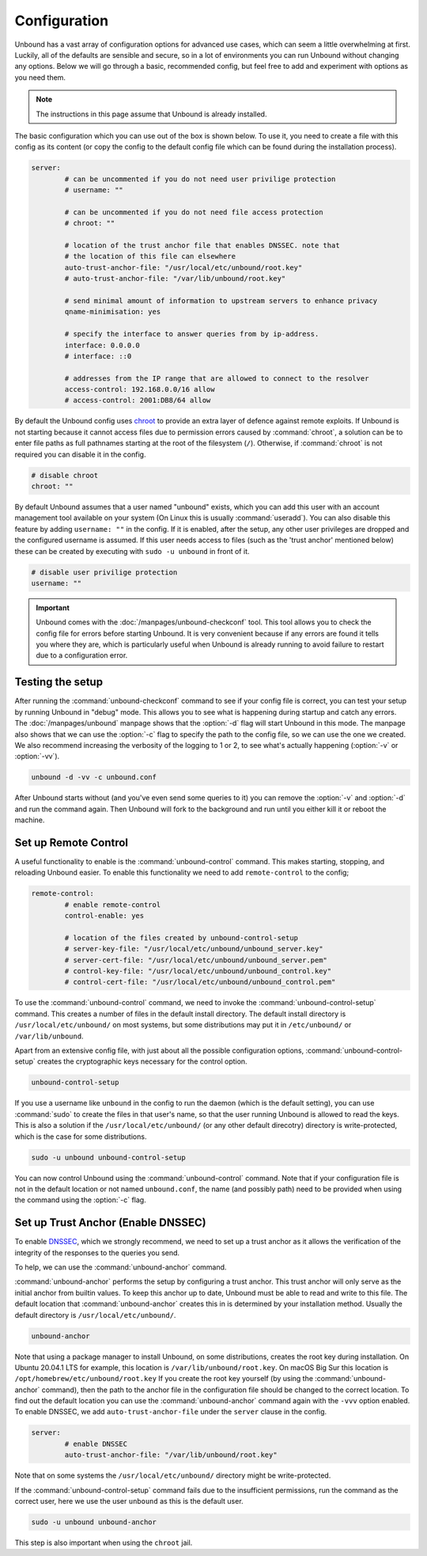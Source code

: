 Configuration
=============

Unbound has a vast array of configuration options for advanced use cases, which
can seem a little overwhelming at first. Luckily, all of the defaults are
sensible and secure, so in a lot of environments you can run Unbound without
changing any options. Below we will go through a basic, recommended config, but
feel free to add and experiment with options as you need them.

.. @TODO in the future we can put a forward link to the configuration options +
		 explanations for advanced users.

.. Note:: The instructions in this page assume that Unbound is already installed.

The basic configuration which you can use out of the box is shown below. To use
it, you need to create a file with this config as its content (or copy the
config to the default config file which can be found during the installation
process).

.. code-block:: bash

	server:
		# can be uncommented if you do not need user privilige protection
		# username: ""
		
		# can be uncommented if you do not need file access protection
		# chroot: ""
	
		# location of the trust anchor file that enables DNSSEC. note that
		# the location of this file can elsewhere
		auto-trust-anchor-file: "/usr/local/etc/unbound/root.key"
		# auto-trust-anchor-file: "/var/lib/unbound/root.key"
	
		# send minimal amount of information to upstream servers to enhance privacy
		qname-minimisation: yes
	
		# specify the interface to answer queries from by ip-address.
		interface: 0.0.0.0
		# interface: ::0
	
		# addresses from the IP range that are allowed to connect to the resolver
		access-control: 192.168.0.0/16 allow
		# access-control: 2001:DB8/64 allow

By default the Unbound config uses `chroot
<https://wiki.archlinux.org/title/chroot>`_ to provide an extra layer of defence
against remote exploits. If Unbound is not starting because it cannot access
files due to permission errors caused by :command:`chroot`, a solution can be to
enter file paths as full pathnames starting at the root of the filesystem
(``/``). Otherwise, if :command:`chroot` is not required you can disable it in
the config.

.. code-block:: bash

	# disable chroot
	chroot: ""

By default Unbound assumes that a user named "unbound" exists, which you can add
this user with an account management tool available on your system (On Linux this
is usually :command:`useradd`). You can also disable this feature by adding
``username: ""`` in the config. If it is enabled,
after the setup, any other user privileges are dropped and the configured
username is assumed. If this user  needs access to files (such as the 'trust
anchor' mentioned below) these can be created by executing with ``sudo -u
unbound`` in front of it.

.. code-block:: bash

	# disable user privilige protection
	username: ""

.. Important:: Unbound comes with the :doc:`/manpages/unbound-checkconf` tool. 
			   This tool allows you to check the config file for errors before
			   starting Unbound. It is very convenient because if any errors are
			   found it tells you where they are, which is particularly useful
			   when Unbound is already running to avoid failure to restart due
			   to a configuration error.

Testing the setup
-----------------

After running the :command:`unbound-checkconf` command to see if your config
file is correct, you can test your setup by running Unbound in "debug" mode.
This allows you to see what is happening during startup and catch any errors.
The :doc:`/manpages/unbound` manpage shows that the :option:`-d` flag will start
Unbound in this mode. The manpage also shows that we can use the :option:`-c` 
flag to specify the path to the config file, so we can use the one we created.
We also recommend increasing the verbosity of the logging to 1 or 2, to see
what's actually happening (:option:`-v` or :option:`-vv`).

.. code-block:: bash

	unbound -d -vv -c unbound.conf

After Unbound starts without (and you've even send some queries to it) you can
remove the :option:`-v` and :option:`-d` and run the command again. Then Unbound
will fork to the background and run until you either kill it or reboot the
machine.

Set up Remote Control
---------------------

A useful functionality to enable is the :command:`unbound-control`
command. This makes starting, stopping, and reloading Unbound
easier. To enable this functionality we need to add ``remote-control`` to the
config;

.. code-block:: bash

	remote-control:
		# enable remote-control
		control-enable: yes

		# location of the files created by unbound-control-setup
		# server-key-file: "/usr/local/etc/unbound/unbound_server.key"
		# server-cert-file: "/usr/local/etc/unbound/unbound_server.pem"
		# control-key-file: "/usr/local/etc/unbound/unbound_control.key"
		# control-cert-file: "/usr/local/etc/unbound/unbound_control.pem"

To use the :command:`unbound-control` command, we need to invoke the
:command:`unbound-control-setup` command. This creates a number of files in the
default install directory. The default install directory is
``/usr/local/etc/unbound/`` on most systems, but some distributions may put it
in ``/etc/unbound/`` or ``/var/lib/unbound``.

Apart from an extensive config file, with just about all the possible
configuration options, :command:`unbound-control-setup` creates the
cryptographic keys necessary for the control option. 

.. code-block:: bash

	unbound-control-setup

If you use a username like ``unbound`` in the config to run the daemon (which is
the default setting), you can use :command:`sudo` to create the files in that
user's name, so that the user running Unbound is allowed to read the keys. This
is also a solution if the ``/usr/local/etc/unbound/`` (or any other default
direcotry) directory is write-protected, which is the case for some
distributions.

.. code-block:: bash

	sudo -u unbound unbound-control-setup

You can now control Unbound using the :command:`unbound-control` command. Note
that if your configuration file is not in the default location or not named
``unbound.conf``, the name (and possibly path) need to be provided when using
the command using the :option:`-c` flag.


Set up Trust Anchor (Enable DNSSEC)
-----------------------------------

To enable `DNSSEC <https://www.sidn.nl/en/modern-internet-standards/dnssec>`_,
which we strongly recommend, we need to set up a trust anchor as it allows the
verification of the integrity of the responses to the queries you send.

To help, we can use the :command:`unbound-anchor` command.


:command:`unbound-anchor` performs the setup by configuring a trust anchor. This
trust anchor will only serve as the initial anchor from builtin values. To keep
this anchor up to date, Unbound must be able to read and write to this file. The
default location that :command:`unbound-anchor` creates this in is determined by
your installation method. Usually the default directory is
``/usr/local/etc/unbound/``.

.. code-block:: bash

	unbound-anchor

Note that using a package manager to install Unbound, on some distributions,
creates the root key during installation. On Ubuntu 20.04.1 LTS for example,
this location is ``/var/lib/unbound/root.key``. On macOS Big Sur this location
is ``/opt/homebrew/etc/unbound/root.key`` If you create the root key yourself
(by using the :command:`unbound-anchor` command), then the path to the anchor
file in the configuration file should be changed to the correct location. To
find out the default location you can use the :command:`unbound-anchor` command
again with the ``-vvv`` option enabled. To enable DNSSEC, we add
``auto-trust-anchor-file`` under the ``server`` clause in the config.

.. code-block:: bash

	server:
		# enable DNSSEC
		auto-trust-anchor-file: "/var/lib/unbound/root.key"

Note that on some systems the ``/usr/local/etc/unbound/`` directory might be
write-protected. 

If the :command:`unbound-control-setup` command fails due to the insufficient
permissions, run the command as the correct user, here we use the user
``unbound`` as this is the default user.

.. code-block:: bash

	sudo -u unbound unbound-anchor

This step is also important when using the ``chroot`` jail.


.. @TODO Write ACL's -> access-control








